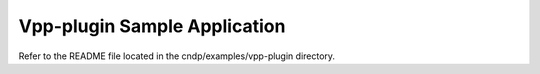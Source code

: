 ..  SPDX-License-Identifier: BSD-3-Clause
    Copyright (c) 2019-2025 Intel Corporation.

Vpp-plugin Sample Application
==============================

Refer to the README file located in the cndp/examples/vpp-plugin directory.
